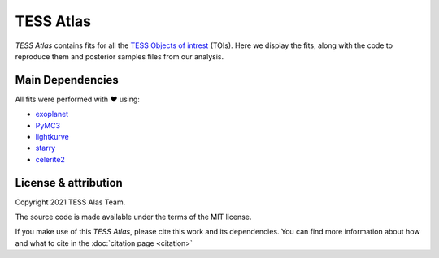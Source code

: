 TESS Atlas
============

*TESS Atlas* contains fits for all the `TESS Objects of intrest <https://exofop.ipac.caltech.edu/tess/>`_ (TOIs).
Here we display the fits, along with the code to reproduce them and posterior samples files from our analysis.


Main Dependencies
------------------
All fits were performed with ❤️  using:

*   `exoplanet`_
*   `PyMC3`_
*   `lightkurve`_
*   `starry`_
*   `celerite2`_


License & attribution
---------------------

Copyright 2021 TESS Alas Team.

The source code is made available under the terms of the MIT license.

If you make use of this *TESS Atlas*, please cite this work and its dependencies. You
can find more information about how and what to cite in the
:doc:`citation page <citation>`




.. _exoplanet: https://docs.exoplanet.codes
.. _PyMC3: https://celerite2.readthedocs.io
.. _lightkurve: http://docs.lightkurve.org/
.. _starry: https://starry.readthedocs.io/
.. _celerite2: https://celerite2.readthedocs.io